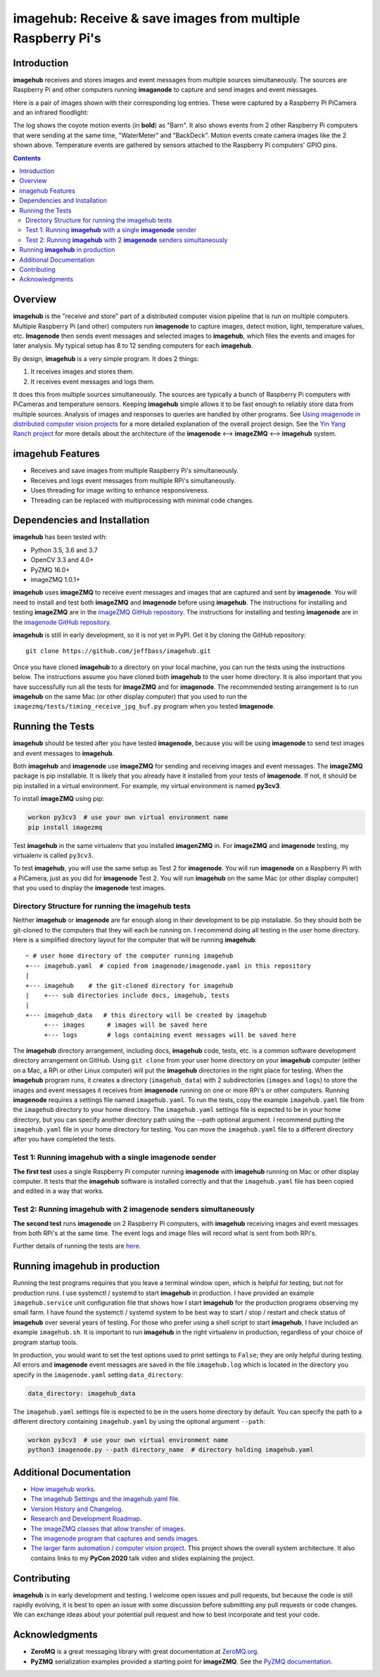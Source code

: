 ============================================================
imagehub: Receive & save images from multiple Raspberry Pi's
============================================================

Introduction
============

**imagehub** receives and stores images and event messages from multiple
sources simultaneously. The sources are Raspberry Pi and other computers
running **imaganode** to capture and send images and event messages.

Here is a pair of images shown with their corresponding log entries. These were
captured by a Raspberry Pi PiCamera and an infrared floodlight:

.. image:: docs/images/coyote-events.png

The log shows the coyote motion events (in **bold**) as "Barn". It also shows
events from 2 other Raspberry Pi computers that were sending at the same time,
"WaterMeter" and "BackDeck". Motion events create camera images like the
2 shown above. Temperature events are gathered by sensors attached to the
Raspberry Pi computers' GPIO pins.

.. contents::

Overview
========

**imagehub** is the "receive and store" part of a distributed computer vision
pipeline that is run on multiple computers. Multiple Raspberry Pi
(and other) computers run **imagenode** to capture images, detect motion, light,
temperature values, etc. **Imagenode** then sends event messages and selected
images to **imagehub**, which files the events and images for later
analysis.  My typical setup has 8 to 12 sending computers for each **imagehub**.

By design, **imagehub** is a very simple program. It does 2 things:

1. It receives images and stores them.
2. It receives event messages and logs them.

It does this from multiple sources simultaneously. The sources are typically a
bunch of Raspberry Pi computers with PiCameras and temperature sensors. Keeping
**imagehub** simple allows it to be fast enough to reliably store data from
multiple sources. Analysis of images and responses to queries
are handled by other programs. See `Using imagenode in distributed computer vision projects <https://github.com/jeffbass/imagenode/blob/master/docs/imagenode-uses.rst>`_
for a more detailed explanation of the overall project design. See the
`Yin Yang Ranch project <https://github.com/jeffbass/yin-yang-ranch>`_
for more details about the architecture of the
**imagenode** <--> **imageZMQ** <--> **imagehub** system.


imagehub Features
=================

- Receives and save images from multiple Raspberry Pi's simultaneously.
- Receives and logs event messages from multiple RPi's simultaneously.
- Uses threading for image writing to enhance responsiveness.
- Threading can be replaced with multiprocessing with minimal code changes.

Dependencies and Installation
=============================

**imagehub** has been tested with:

- Python 3.5, 3.6 and 3.7
- OpenCV 3.3 and 4.0+
- PyZMQ 16.0+
- imageZMQ 1.0.1+

**imagehub** uses **imageZMQ** to receive event messages and images that are
captured and sent by **imagenode**. You will need to install and test both
**imageZMQ** and **imagenode** before using **imagehub**.
The instructions for installing and testing **imageZMQ** are in the
`imageZMQ GitHub repository <https://github.com/jeffbass/imagezmq.git>`_.
The instructions for installing and testing **imagenode** are in the
`imagenode GitHub repository <https://github.com/jeffbass/imagenode.git>`_.

**imagehub** is still in early development, so it is not yet in PyPI. Get it by
cloning the GitHub repository::

    git clone https://github.com/jeffbass/imagehub.git

Once you have cloned **imagehub** to a directory on your local machine,
you can run the tests using the instructions below. The instructions assume you
have cloned both **imagehub** to the user home directory. It
is also important that you have successfully run all the tests for **imageZMQ**
and for **imagenode**. The recommended testing arrangement is to run **imagehub**
on the same Mac (or other display computer) that you used to run the
``imagezmq/tests/timing_receive_jpg_buf.py`` program when you tested **imagenode**.

Running the Tests
=================

**imagehub** should be tested after you have tested **imagenode**, because you
will be using **imagenode** to send test images and event messages to
**imagehub**.

Both **imagehub** and **imagenode** use **imageZMQ** for sending and receiving
images and event messages. The **imageZMQ** package is pip installable. It is
likely that you already have it installed from your tests of **imagenode**. If
not, it should be pip installed in a virtual environment. For example,
my virtual environment is named **py3cv3**.

To install **imageZMQ** using pip:

.. code-block:: bash

    workon py3cv3  # use your own virtual environment name
    pip install imagezmq


Test **imagehub** in the same virtualenv that you installed **imagenZMQ** in.
For **imageZMQ** and **imagenode** testing, my virtualenv is called ``py3cv3``.

To test **imagehub**, you will use the same setup as Test 2 for **imagenode**.
You will run **imagenode** on a Raspberry Pi with a PiCamera, just as you did for
**imagenode** Test 2. You will run **imagehub** on the same Mac (or other display
computer) that you used to display the **imagenode** test images.

Directory Structure for running the imagehub tests
--------------------------------------------------
Neither **imagehub** or **imagenode** are far enough along in their development
to be pip installable. So they should both be git-cloned to the computers that
they will each be running on. I recommend doing all testing in the user home
directory. Here is a simplified directory layout for the computer that will be
running **imagehub**::

  ~ # user home directory of the computer running imagehub
  +--- imagehub.yaml  # copied from imagenode/imagenode.yaml in this repository
  |
  +--- imagehub    # the git-cloned directory for imagehub
  |    +--- sub directories include docs, imagehub, tests
  |
  +--- imagehub_data   # this directory will be created by imagehub
       +--- images      # images will be saved here
       +--- logs        # logs containing event messages will be saved here

The **imagehub** directory arrangement, including docs, **imagehub** code,
tests, etc. is a common software development directory arrangement on GitHub.
Using ``git clone`` from your user home directory on your **imagehub** computer
(either on a Mac, a RPi or other Linux computer) will put the **imagehub**
directories in the right place for testing. When the **imagehub** program runs,
it creates a directory (``imagehub_data``) with 2 subdirectories (``images`` and
``logs``) to store the images and event messages it receives from **imagenode**
running on one or more RPi's or other computers. Running **imagenode** requires
a settings file named ``imagehub.yaml``. To run the tests, copy the example
``imagehub.yaml`` file from the ``imagehub`` directory to your home directory.
The ``imagehub.yaml`` settings file is expected to be in your home directory,
but you can specify another directory path using the --path optional argument.
I recommend putting the ``imagehub.yaml`` file in your home directory for
testing. You can move the ``imagehub.yaml`` file to a different directory after
you have completed the tests.

Test 1: Running **imagehub** with a single **imagenode** sender
---------------------------------------------------------------
**The first test** uses a single Raspberry Pi computer running **imagenode**
with **imagehub** running on Mac or other display computer.
It tests that the **imagehub** software is installed correctly and that the
``imagehub.yaml`` file has been copied and edited in a way that works.

Test 2: Running **imagehub** with 2 **imagenode** senders simultaneously
------------------------------------------------------------------------
**The second test** runs **imagenode** on 2 Raspberry Pi computers,
with **imagehub** receiving images and event messages from both RPi's at
the same time. The event logs and image files will record what is sent
from both RPi's.

Further details of running the tests are `here <docs/testing.rst>`_.

Running **imagehub** in production
==================================
Running the test programs requires that you leave a terminal window open, which
is helpful for testing, but not for production runs. I use systemctl / systemd
to start **imagehub** in production. I have provided an example
``imagehub.service`` unit configuration file that shows how I start **imagehub**
for the production programs observing my small farm. I have found the systemctl
/ systemd system to be best way to start / stop / restart and check status of
**imagehub** over several years of testing. For those who prefer using a shell
script to start **imagehub**, I have included an example ``imagehub.sh``. It is
important to run **imagehub** in the right virtualenv in production, regardless
of your choice of program startup tools.

In production, you would want to set the test options used to print settings
to ``False``; they are only helpful during testing. All errors and **imagenode**
event messages are saved in the file ``imagehub.log`` which is located in the
directory you specify in the ``imagenode.yaml`` setting ``data_directory``:

.. code-block:: yaml

    data_directory: imagehub_data

The ``imagehub.yaml`` settings file is expected to be in the users home
directory by default. You can specify the path to a different directory
containing ``imagehub.yaml`` by using the optional argument ``--path``:

.. code-block:: bash

    workon py3cv3  # use your own virtual environment name
    python3 imagenode.py --path directory_name  # directory holding imagehub.yaml

Additional Documentation
========================
- `How imagehub works <docs/imagehub-details.rst>`_.
- `The imagehub Settings and the imagehub.yaml file <docs/settings-yaml.rst>`_.
- `Version History and Changelog <HISTORY.md>`_.
- `Research and Development Roadmap <docs/research-roadmap.rst>`_.
- `The imageZMQ classes that allow transfer of images <https://github.com/jeffbass/imagezmq>`_.
- `The imagenode program that captures and sends images <https://github.com/jeffbass/imagenode>`_.
- `The larger farm automation / computer vision project <https://github.com/jeffbass/yin-yang-ranch>`_.
  This project shows the overall system architecture. It also contains
  links to my **PyCon 2020** talk video and slides explaining the project.

Contributing
============
**imagehub** is in early development and testing. I welcome open issues and
pull requests, but because the code is still rapidly evolving, it is best
to open an issue with some discussion before submitting any pull requests or
code changes.  We can exchange ideas about your potential pull request and how
to best incorporate and test your code.

Acknowledgments
===============
- **ZeroMQ** is a great messaging library with great documentation
  at `ZeroMQ.org <http://zeromq.org/>`_.
- **PyZMQ** serialization examples provided a starting point for **imageZMQ**.
  See the
  `PyZMQ documentation <https://pyzmq.readthedocs.io/en/latest/index.html>`_.
